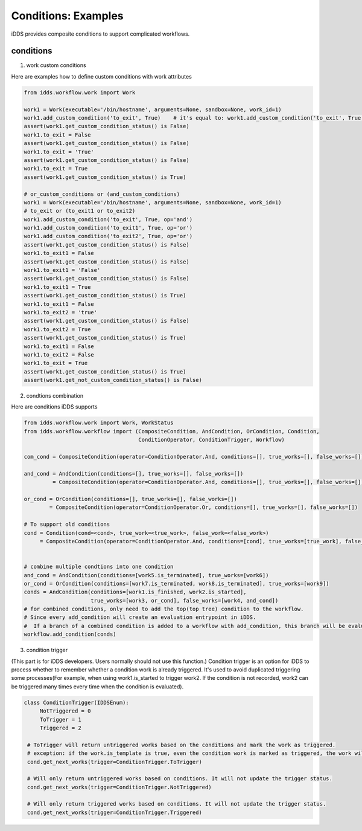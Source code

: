Conditions: Examples
=============================

iDDS provides composite conditions to support complicated workflows.

conditions
~~~~~~~~~~~~~~~~~~~~~~~~

1. work custom conditions

Here are examples how to define custom conditions with work attributes

.. code-block:: python

    from idds.workflow.work import Work

    work1 = Work(executable='/bin/hostname', arguments=None, sandbox=None, work_id=1)
    work1.add_custom_condition('to_exit', True)    # it's equal to: work1.add_custom_condition('to_exit', True, op='and')
    assert(work1.get_custom_condition_status() is False)
    work1.to_exit = False
    assert(work1.get_custom_condition_status() is False)
    work1.to_exit = 'True'
    assert(work1.get_custom_condition_status() is False)
    work1.to_exit = True
    assert(work1.get_custom_condition_status() is True)

    # or_custom_conditions or (and_custom_conditions)
    work1 = Work(executable='/bin/hostname', arguments=None, sandbox=None, work_id=1)
    # to_exit or (to_exit1 or to_exit2)
    work1.add_custom_condition('to_exit', True, op='and')
    work1.add_custom_condition('to_exit1', True, op='or')
    work1.add_custom_condition('to_exit2', True, op='or')
    assert(work1.get_custom_condition_status() is False)
    work1.to_exit1 = False
    assert(work1.get_custom_condition_status() is False)
    work1.to_exit1 = 'False'
    assert(work1.get_custom_condition_status() is False)
    work1.to_exit1 = True
    assert(work1.get_custom_condition_status() is True)
    work1.to_exit1 = False
    work1.to_exit2 = 'true'
    assert(work1.get_custom_condition_status() is False)
    work1.to_exit2 = True
    assert(work1.get_custom_condition_status() is True)
    work1.to_exit1 = False
    work1.to_exit2 = False
    work1.to_exit = True
    assert(work1.get_custom_condition_status() is True)
    assert(work1.get_not_custom_condition_status() is False)


2. condtions combination

Here are conditions iDDS supports

.. code-block:: python

    from idds.workflow.work import Work, WorkStatus
    from idds.workflow.workflow import (CompositeCondition, AndCondition, OrCondition, Condition,
                                        ConditionOperator, ConditionTrigger, Workflow)

    com_cond = CompositeCondition(operator=ConditionOperator.And, conditions=[], true_works=[], false_works=[])

    and_cond = AndCondition(conditions=[], true_works=[], false_works=[])
             = CompositeCondition(operator=ConditionOperator.And, conditions=[], true_works=[], false_works=[])

    or_cond = OrCondition(conditions=[], true_works=[], false_works=[])
            = CompositeCondition(operator=ConditionOperator.Or, conditions=[], true_works=[], false_works=[])

    # To support old conditions
    cond = Condition(cond=<cond>, true_work=<true_work>, false_work=<false_work>)
         = CompositeCondition(operator=ConditionOperator.And, conditions=[cond], true_works=[true_work], false_works=[false_work])


    # combine multiple condtions into one condition
    and_cond = AndCondition(conditions=[work5.is_terminated], true_works=[work6])
    or_cond = OrCondition(conditions=[work7.is_terminated, work8.is_terminated], true_works=[work9])
    conds = AndCondition(conditions=[work1.is_finished, work2.is_started],
                         true_works=[work3, or_cond], false_works=[work4, and_cond])
    # for combined conditions, only need to add the top(top tree) condition to the workflow.
    # Since every add_condition will create an evaluation entrypoint in iDDS.
    #  If a branch of a combined condition is added to a workflow with add_condition, this branch will be evaluated as a separate condition tree.
    workflow.add_condition(conds)


3. condition trigger

(This part is for iDDS developers. Users normally should not use this function.)
Condition trigger is an option for iDDS to process whether to remember whether a condition work is already triggered. It's used to avoid duplicated triggering some processes(For example, when using work1.is_started to trigger work2. If the condition is not recorded, work2 can be triggered many times every time when the condition is evaluated).

.. code-block:: python

   class ConditionTrigger(IDDSEnum):
        NotTriggered = 0
        ToTrigger = 1
        Triggered = 2

    # ToTrigger will return untriggered works based on the conditions and mark the work as triggered.
    # exception: if the work.is_template is true, even the condition work is marked as triggered, the work will still be triggered. So for cases such as work.is_started should not be used as a condition for works with is_template=True.
    cond.get_next_works(trigger=ConditionTrigger.ToTrigger)

    # Will only return untriggered works based on conditions. It will not update the trigger status.
    cond.get_next_works(trigger=ConditionTrigger.NotTriggered)

    # Will only return triggered works based on conditions. It will not update the trigger status.
    cond.get_next_works(trigger=ConditionTrigger.Triggered)
